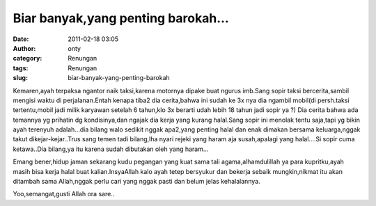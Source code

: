 Biar banyak,yang penting barokah...
###################################
:date: 2011-02-18 03:05
:author: onty
:category: Renungan
:tags: Renungan
:slug: biar-banyak-yang-penting-barokah

Kemaren,ayah terpaksa ngantor naik taksi,karena motornya dipake buat
ngurus imb.Sang sopir taksi bercerita,sambil mengisi waktu di
perjalanan.Entah kenapa tiba2 dia cerita,bahwa ini sudah ke 3x nya dia
ngambil mobil(di persh.taksi tertentu,mobil jadi milik karyawan setelah
6 tahun,klo 3x berarti udah lebih 18 tahun jadi sopir ya ?) Dia cerita
bahwa ada temannya yg prihatin dg kondisinya,dan ngajak dia kerja yang
kurang halal.Sang sopir ini menolak tentu saja,tapi yg bikin ayah
terenyuh adalah...dia bilang walo sedikit nggak apa2,yang penting halal
dan enak dimakan bersama keluarga,nggak takut dikejar-kejar..Trus sang
temen tadi bilang,lha nyari rejeki yang haram aja susah,apalagi yang
halal....Si sopir cuma ketawa..Dia bilang,ya itu karena sudah dibutakan
oleh yang haram...

Emang bener,hidup jaman sekarang kudu pegangan yang kuat sama tali
agama,alhamdulillah ya para kupritku,ayah masih bisa kerja halal buat
kalian.InsyaAllah kalo ayah tetep bersyukur dan bekerja sebaik
mungkin,nikmat itu akan ditambah sama Allah,nggak perlu cari yang nggak
pasti dan belum jelas kehalalannya.

Yoo,semangat,gusti Allah ora sare..
